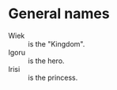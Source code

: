* General names

 - Wiek :: is the "Kingdom".
 - Igoru :: is the hero.
 - Irisi :: is the princess.
